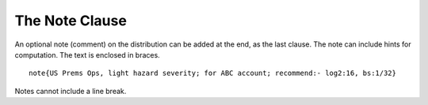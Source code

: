 .. _2_agg_class_note_clause:

.. reviewed 2022-12-24

The Note Clause
---------------------

An optional note (comment) on the distribution can be added at the end, as the
last clause. The note can include hints for computation. The text is enclosed
in braces.

::

    note{US Prems Ops, light hazard severity; for ABC account; recommend:- log2:16, bs:1/32}

Notes cannot include a line break.
